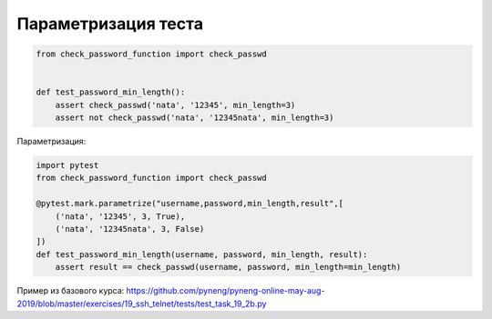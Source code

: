Параметризация теста
====================

.. code:: python

    from check_password_function import check_passwd


    def test_password_min_length():
        assert check_passwd('nata', '12345', min_length=3)
        assert not check_passwd('nata', '12345nata', min_length=3)


Параметризация:

.. code:: python

    import pytest
    from check_password_function import check_passwd

    @pytest.mark.parametrize("username,password,min_length,result",[
        ('nata', '12345', 3, True),
        ('nata', '12345nata', 3, False)
    ])
    def test_password_min_length(username, password, min_length, result):
        assert result == check_passwd(username, password, min_length=min_length)

Пример из базового курса: https://github.com/pyneng/pyneng-online-may-aug-2019/blob/master/exercises/19_ssh_telnet/tests/test_task_19_2b.py
